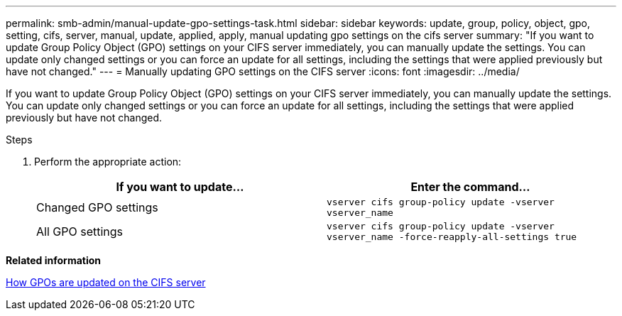 ---
permalink: smb-admin/manual-update-gpo-settings-task.html
sidebar: sidebar
keywords: update, group, policy, object, gpo, setting, cifs, server, manual, update, applied, apply, manual updating gpo settings on the cifs server
summary: "If you want to update Group Policy Object (GPO) settings on your CIFS server immediately, you can manually update the settings. You can update only changed settings or you can force an update for all settings, including the settings that were applied previously but have not changed."
---
= Manually updating GPO settings on the CIFS server
:icons: font
:imagesdir: ../media/

[.lead]
If you want to update Group Policy Object (GPO) settings on your CIFS server immediately, you can manually update the settings. You can update only changed settings or you can force an update for all settings, including the settings that were applied previously but have not changed.

.Steps

. Perform the appropriate action:
+
[options="header"]
|===
| If you want to update...| Enter the command...
a|
Changed GPO settings
a|
`vserver cifs group-policy update -vserver vserver_name`
a|
All GPO settings
a|
`vserver cifs group-policy update -vserver vserver_name -force-reapply-all-settings true`
|===

*Related information*

xref:gpos-updated-server-concept.adoc[How GPOs are updated on the CIFS server]
